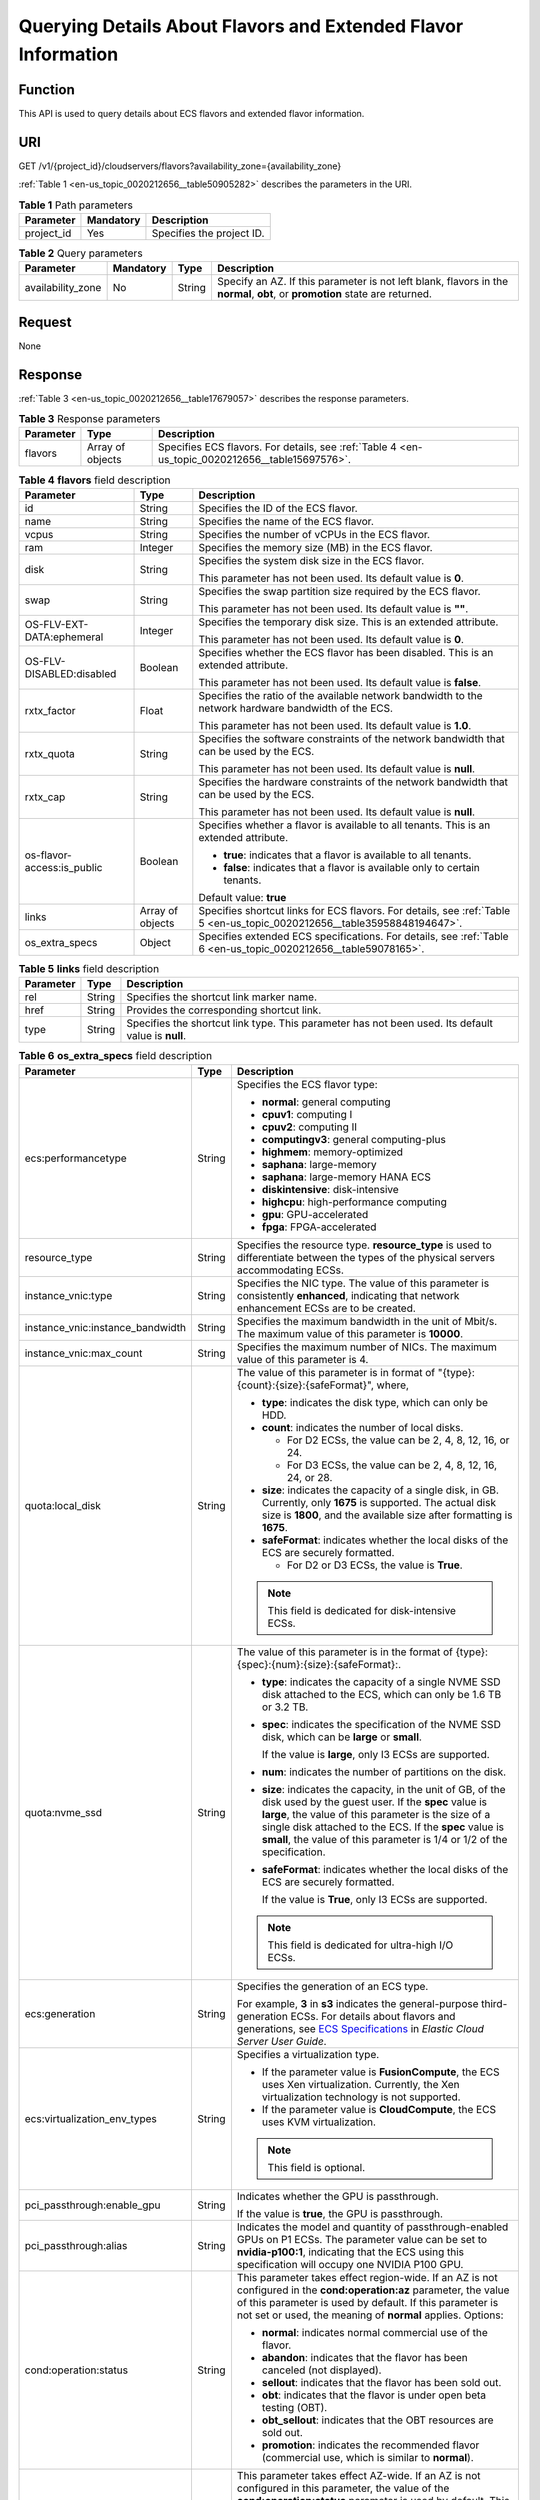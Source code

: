 .. _en-us_topic_0020212656:

Querying Details About Flavors and Extended Flavor Information
==============================================================

Function
--------

This API is used to query details about ECS flavors and extended flavor information.

URI
---

GET /v1/{project_id}/cloudservers/flavors?availability_zone={availability_zone}

:ref:`Table 1 <en-us_topic_0020212656__table50905282>` describes the parameters in the URI.

.. _en-us_topic_0020212656__table50905282:

.. table:: **Table 1** Path parameters

   ========== ========= =========================
   Parameter  Mandatory Description
   ========== ========= =========================
   project_id Yes       Specifies the project ID.
   ========== ========= =========================

.. table:: **Table 2** Query parameters

   +-------------------+-----------+--------+------------------------------------------------------------------------------------------------------------------------------+
   | Parameter         | Mandatory | Type   | Description                                                                                                                  |
   +===================+===========+========+==============================================================================================================================+
   | availability_zone | No        | String | Specify an AZ. If this parameter is not left blank, flavors in the **normal**, **obt**, or **promotion** state are returned. |
   +-------------------+-----------+--------+------------------------------------------------------------------------------------------------------------------------------+

Request
-------

None

Response
--------

:ref:`Table 3 <en-us_topic_0020212656__table17679057>` describes the response parameters.

.. _en-us_topic_0020212656__table17679057:

.. table:: **Table 3** Response parameters

   +-----------+------------------+-------------------------------------------------------------------------------------------------+
   | Parameter | Type             | Description                                                                                     |
   +===========+==================+=================================================================================================+
   | flavors   | Array of objects | Specifies ECS flavors. For details, see :ref:`Table 4 <en-us_topic_0020212656__table15697576>`. |
   +-----------+------------------+-------------------------------------------------------------------------------------------------+

.. _en-us_topic_0020212656__table15697576:

.. table:: **Table 4** **flavors** field description

   +----------------------------+-----------------------+--------------------------------------------------------------------------------------------------------------------------+
   | Parameter                  | Type                  | Description                                                                                                              |
   +============================+=======================+==========================================================================================================================+
   | id                         | String                | Specifies the ID of the ECS flavor.                                                                                      |
   +----------------------------+-----------------------+--------------------------------------------------------------------------------------------------------------------------+
   | name                       | String                | Specifies the name of the ECS flavor.                                                                                    |
   +----------------------------+-----------------------+--------------------------------------------------------------------------------------------------------------------------+
   | vcpus                      | String                | Specifies the number of vCPUs in the ECS flavor.                                                                         |
   +----------------------------+-----------------------+--------------------------------------------------------------------------------------------------------------------------+
   | ram                        | Integer               | Specifies the memory size (MB) in the ECS flavor.                                                                        |
   +----------------------------+-----------------------+--------------------------------------------------------------------------------------------------------------------------+
   | disk                       | String                | Specifies the system disk size in the ECS flavor.                                                                        |
   |                            |                       |                                                                                                                          |
   |                            |                       | This parameter has not been used. Its default value is **0**.                                                            |
   +----------------------------+-----------------------+--------------------------------------------------------------------------------------------------------------------------+
   | swap                       | String                | Specifies the swap partition size required by the ECS flavor.                                                            |
   |                            |                       |                                                                                                                          |
   |                            |                       | This parameter has not been used. Its default value is **""**.                                                           |
   +----------------------------+-----------------------+--------------------------------------------------------------------------------------------------------------------------+
   | OS-FLV-EXT-DATA:ephemeral  | Integer               | Specifies the temporary disk size. This is an extended attribute.                                                        |
   |                            |                       |                                                                                                                          |
   |                            |                       | This parameter has not been used. Its default value is **0**.                                                            |
   +----------------------------+-----------------------+--------------------------------------------------------------------------------------------------------------------------+
   | OS-FLV-DISABLED:disabled   | Boolean               | Specifies whether the ECS flavor has been disabled. This is an extended attribute.                                       |
   |                            |                       |                                                                                                                          |
   |                            |                       | This parameter has not been used. Its default value is **false**.                                                        |
   +----------------------------+-----------------------+--------------------------------------------------------------------------------------------------------------------------+
   | rxtx_factor                | Float                 | Specifies the ratio of the available network bandwidth to the network hardware bandwidth of the ECS.                     |
   |                            |                       |                                                                                                                          |
   |                            |                       | This parameter has not been used. Its default value is **1.0**.                                                          |
   +----------------------------+-----------------------+--------------------------------------------------------------------------------------------------------------------------+
   | rxtx_quota                 | String                | Specifies the software constraints of the network bandwidth that can be used by the ECS.                                 |
   |                            |                       |                                                                                                                          |
   |                            |                       | This parameter has not been used. Its default value is **null**.                                                         |
   +----------------------------+-----------------------+--------------------------------------------------------------------------------------------------------------------------+
   | rxtx_cap                   | String                | Specifies the hardware constraints of the network bandwidth that can be used by the ECS.                                 |
   |                            |                       |                                                                                                                          |
   |                            |                       | This parameter has not been used. Its default value is **null**.                                                         |
   +----------------------------+-----------------------+--------------------------------------------------------------------------------------------------------------------------+
   | os-flavor-access:is_public | Boolean               | Specifies whether a flavor is available to all tenants. This is an extended attribute.                                   |
   |                            |                       |                                                                                                                          |
   |                            |                       | -  **true**: indicates that a flavor is available to all tenants.                                                        |
   |                            |                       | -  **false**: indicates that a flavor is available only to certain tenants.                                              |
   |                            |                       |                                                                                                                          |
   |                            |                       | Default value: **true**                                                                                                  |
   +----------------------------+-----------------------+--------------------------------------------------------------------------------------------------------------------------+
   | links                      | Array of objects      | Specifies shortcut links for ECS flavors. For details, see :ref:`Table 5 <en-us_topic_0020212656__table35958848194647>`. |
   +----------------------------+-----------------------+--------------------------------------------------------------------------------------------------------------------------+
   | os_extra_specs             | Object                | Specifies extended ECS specifications. For details, see :ref:`Table 6 <en-us_topic_0020212656__table59078165>`.          |
   +----------------------------+-----------------------+--------------------------------------------------------------------------------------------------------------------------+

.. _en-us_topic_0020212656__table35958848194647:

.. table:: **Table 5** **links** field description

   +-----------+--------+----------------------------------------------------------------------------------------------------+
   | Parameter | Type   | Description                                                                                        |
   +===========+========+====================================================================================================+
   | rel       | String | Specifies the shortcut link marker name.                                                           |
   +-----------+--------+----------------------------------------------------------------------------------------------------+
   | href      | String | Provides the corresponding shortcut link.                                                          |
   +-----------+--------+----------------------------------------------------------------------------------------------------+
   | type      | String | Specifies the shortcut link type. This parameter has not been used. Its default value is **null**. |
   +-----------+--------+----------------------------------------------------------------------------------------------------+

.. _en-us_topic_0020212656__table59078165:

.. table:: **Table 6** **os_extra_specs** field description

   +----------------------------------+-----------------------+----------------------------------------------------------------------------------------------------------------------------------------------------------------------------------------------------------------------------------------------------------------------------------------------------------------------------------------------------------------------------------------------------------------------------+
   | Parameter                        | Type                  | Description                                                                                                                                                                                                                                                                                                                                                                                                                |
   +==================================+=======================+============================================================================================================================================================================================================================================================================================================================================================================================================================+
   | ecs:performancetype              | String                | Specifies the ECS flavor type:                                                                                                                                                                                                                                                                                                                                                                                             |
   |                                  |                       |                                                                                                                                                                                                                                                                                                                                                                                                                            |
   |                                  |                       | -  **normal**: general computing                                                                                                                                                                                                                                                                                                                                                                                           |
   |                                  |                       | -  **cpuv1**: computing I                                                                                                                                                                                                                                                                                                                                                                                                  |
   |                                  |                       | -  **cpuv2**: computing II                                                                                                                                                                                                                                                                                                                                                                                                 |
   |                                  |                       | -  **computingv3**: general computing-plus                                                                                                                                                                                                                                                                                                                                                                                 |
   |                                  |                       | -  **highmem**: memory-optimized                                                                                                                                                                                                                                                                                                                                                                                           |
   |                                  |                       | -  **saphana**: large-memory                                                                                                                                                                                                                                                                                                                                                                                               |
   |                                  |                       | -  **saphana**: large-memory HANA ECS                                                                                                                                                                                                                                                                                                                                                                                      |
   |                                  |                       | -  **diskintensive**: disk-intensive                                                                                                                                                                                                                                                                                                                                                                                       |
   |                                  |                       | -  **highcpu**: high-performance computing                                                                                                                                                                                                                                                                                                                                                                                 |
   |                                  |                       | -  **gpu**: GPU-accelerated                                                                                                                                                                                                                                                                                                                                                                                                |
   |                                  |                       | -  **fpga**: FPGA-accelerated                                                                                                                                                                                                                                                                                                                                                                                              |
   +----------------------------------+-----------------------+----------------------------------------------------------------------------------------------------------------------------------------------------------------------------------------------------------------------------------------------------------------------------------------------------------------------------------------------------------------------------------------------------------------------------+
   | resource_type                    | String                | Specifies the resource type. **resource_type** is used to differentiate between the types of the physical servers accommodating ECSs.                                                                                                                                                                                                                                                                                      |
   +----------------------------------+-----------------------+----------------------------------------------------------------------------------------------------------------------------------------------------------------------------------------------------------------------------------------------------------------------------------------------------------------------------------------------------------------------------------------------------------------------------+
   | instance_vnic:type               | String                | Specifies the NIC type. The value of this parameter is consistently **enhanced**, indicating that network enhancement ECSs are to be created.                                                                                                                                                                                                                                                                              |
   +----------------------------------+-----------------------+----------------------------------------------------------------------------------------------------------------------------------------------------------------------------------------------------------------------------------------------------------------------------------------------------------------------------------------------------------------------------------------------------------------------------+
   | instance_vnic:instance_bandwidth | String                | Specifies the maximum bandwidth in the unit of Mbit/s. The maximum value of this parameter is **10000**.                                                                                                                                                                                                                                                                                                                   |
   +----------------------------------+-----------------------+----------------------------------------------------------------------------------------------------------------------------------------------------------------------------------------------------------------------------------------------------------------------------------------------------------------------------------------------------------------------------------------------------------------------------+
   | instance_vnic:max_count          | String                | Specifies the maximum number of NICs. The maximum value of this parameter is 4.                                                                                                                                                                                                                                                                                                                                            |
   +----------------------------------+-----------------------+----------------------------------------------------------------------------------------------------------------------------------------------------------------------------------------------------------------------------------------------------------------------------------------------------------------------------------------------------------------------------------------------------------------------------+
   | quota:local_disk                 | String                | The value of this parameter is in format of "{type}:{count}:{size}:{safeFormat}", where,                                                                                                                                                                                                                                                                                                                                   |
   |                                  |                       |                                                                                                                                                                                                                                                                                                                                                                                                                            |
   |                                  |                       | -  **type**: indicates the disk type, which can only be HDD.                                                                                                                                                                                                                                                                                                                                                               |
   |                                  |                       | -  **count**: indicates the number of local disks.                                                                                                                                                                                                                                                                                                                                                                         |
   |                                  |                       |                                                                                                                                                                                                                                                                                                                                                                                                                            |
   |                                  |                       |    -  For D2 ECSs, the value can be 2, 4, 8, 12, 16, or 24.                                                                                                                                                                                                                                                                                                                                                                |
   |                                  |                       |    -  For D3 ECSs, the value can be 2, 4, 8, 12, 16, 24, or 28.                                                                                                                                                                                                                                                                                                                                                            |
   |                                  |                       |                                                                                                                                                                                                                                                                                                                                                                                                                            |
   |                                  |                       | -  **size**: indicates the capacity of a single disk, in GB. Currently, only **1675** is supported. The actual disk size is **1800**, and the available size after formatting is **1675**.                                                                                                                                                                                                                                 |
   |                                  |                       | -  **safeFormat**: indicates whether the local disks of the ECS are securely formatted.                                                                                                                                                                                                                                                                                                                                    |
   |                                  |                       |                                                                                                                                                                                                                                                                                                                                                                                                                            |
   |                                  |                       |    -  For D2 or D3 ECSs, the value is **True**.                                                                                                                                                                                                                                                                                                                                                                            |
   |                                  |                       |                                                                                                                                                                                                                                                                                                                                                                                                                            |
   |                                  |                       | .. note::                                                                                                                                                                                                                                                                                                                                                                                                                  |
   |                                  |                       |                                                                                                                                                                                                                                                                                                                                                                                                                            |
   |                                  |                       |    This field is dedicated for disk-intensive ECSs.                                                                                                                                                                                                                                                                                                                                                                        |
   +----------------------------------+-----------------------+----------------------------------------------------------------------------------------------------------------------------------------------------------------------------------------------------------------------------------------------------------------------------------------------------------------------------------------------------------------------------------------------------------------------------+
   | quota:nvme_ssd                   | String                | The value of this parameter is in the format of {type}:{spec}:{num}:{size}:{safeFormat}:.                                                                                                                                                                                                                                                                                                                                  |
   |                                  |                       |                                                                                                                                                                                                                                                                                                                                                                                                                            |
   |                                  |                       | -  **type**: indicates the capacity of a single NVME SSD disk attached to the ECS, which can only be 1.6 TB or 3.2 TB.                                                                                                                                                                                                                                                                                                     |
   |                                  |                       |                                                                                                                                                                                                                                                                                                                                                                                                                            |
   |                                  |                       | -  **spec**: indicates the specification of the NVME SSD disk, which can be **large** or **small**.                                                                                                                                                                                                                                                                                                                        |
   |                                  |                       |                                                                                                                                                                                                                                                                                                                                                                                                                            |
   |                                  |                       |    If the value is **large**, only I3 ECSs are supported.                                                                                                                                                                                                                                                                                                                                                                  |
   |                                  |                       |                                                                                                                                                                                                                                                                                                                                                                                                                            |
   |                                  |                       | -  **num**: indicates the number of partitions on the disk.                                                                                                                                                                                                                                                                                                                                                                |
   |                                  |                       |                                                                                                                                                                                                                                                                                                                                                                                                                            |
   |                                  |                       | -  **size**: indicates the capacity, in the unit of GB, of the disk used by the guest user. If the **spec** value is **large**, the value of this parameter is the size of a single disk attached to the ECS. If the **spec** value is **small**, the value of this parameter is 1/4 or 1/2 of the specification.                                                                                                          |
   |                                  |                       |                                                                                                                                                                                                                                                                                                                                                                                                                            |
   |                                  |                       | -  **safeFormat**: indicates whether the local disks of the ECS are securely formatted.                                                                                                                                                                                                                                                                                                                                    |
   |                                  |                       |                                                                                                                                                                                                                                                                                                                                                                                                                            |
   |                                  |                       |    If the value is **True**, only I3 ECSs are supported.                                                                                                                                                                                                                                                                                                                                                                   |
   |                                  |                       |                                                                                                                                                                                                                                                                                                                                                                                                                            |
   |                                  |                       | .. note::                                                                                                                                                                                                                                                                                                                                                                                                                  |
   |                                  |                       |                                                                                                                                                                                                                                                                                                                                                                                                                            |
   |                                  |                       |    This field is dedicated for ultra-high I/O ECSs.                                                                                                                                                                                                                                                                                                                                                                        |
   +----------------------------------+-----------------------+----------------------------------------------------------------------------------------------------------------------------------------------------------------------------------------------------------------------------------------------------------------------------------------------------------------------------------------------------------------------------------------------------------------------------+
   | ecs:generation                   | String                | Specifies the generation of an ECS type.                                                                                                                                                                                                                                                                                                                                                                                   |
   |                                  |                       |                                                                                                                                                                                                                                                                                                                                                                                                                            |
   |                                  |                       | For example, **3** in **s3** indicates the general-purpose third-generation ECSs. For details about flavors and generations, see `ECS Specifications <https://docs.otc.t-systems.com/en-us/usermanual/ecs/en-us_topic_0177512565.html>`__ in *Elastic Cloud Server User Guide*.                                                                                                                                            |
   +----------------------------------+-----------------------+----------------------------------------------------------------------------------------------------------------------------------------------------------------------------------------------------------------------------------------------------------------------------------------------------------------------------------------------------------------------------------------------------------------------------+
   | ecs:virtualization_env_types     | String                | Specifies a virtualization type.                                                                                                                                                                                                                                                                                                                                                                                           |
   |                                  |                       |                                                                                                                                                                                                                                                                                                                                                                                                                            |
   |                                  |                       | -  If the parameter value is **FusionCompute**, the ECS uses Xen virtualization. Currently, the Xen virtualization technology is not supported.                                                                                                                                                                                                                                                                            |
   |                                  |                       | -  If the parameter value is **CloudCompute**, the ECS uses KVM virtualization.                                                                                                                                                                                                                                                                                                                                            |
   |                                  |                       |                                                                                                                                                                                                                                                                                                                                                                                                                            |
   |                                  |                       | .. note::                                                                                                                                                                                                                                                                                                                                                                                                                  |
   |                                  |                       |                                                                                                                                                                                                                                                                                                                                                                                                                            |
   |                                  |                       |    This field is optional.                                                                                                                                                                                                                                                                                                                                                                                                 |
   +----------------------------------+-----------------------+----------------------------------------------------------------------------------------------------------------------------------------------------------------------------------------------------------------------------------------------------------------------------------------------------------------------------------------------------------------------------------------------------------------------------+
   | pci_passthrough:enable_gpu       | String                | Indicates whether the GPU is passthrough.                                                                                                                                                                                                                                                                                                                                                                                  |
   |                                  |                       |                                                                                                                                                                                                                                                                                                                                                                                                                            |
   |                                  |                       | If the value is **true**, the GPU is passthrough.                                                                                                                                                                                                                                                                                                                                                                          |
   +----------------------------------+-----------------------+----------------------------------------------------------------------------------------------------------------------------------------------------------------------------------------------------------------------------------------------------------------------------------------------------------------------------------------------------------------------------------------------------------------------------+
   | pci_passthrough:alias            | String                | Indicates the model and quantity of passthrough-enabled GPUs on P1 ECSs. The parameter value can be set to **nvidia-p100:1**, indicating that the ECS using this specification will occupy one NVIDIA P100 GPU.                                                                                                                                                                                                            |
   +----------------------------------+-----------------------+----------------------------------------------------------------------------------------------------------------------------------------------------------------------------------------------------------------------------------------------------------------------------------------------------------------------------------------------------------------------------------------------------------------------------+
   | cond:operation:status            | String                | This parameter takes effect region-wide. If an AZ is not configured in the **cond:operation:az** parameter, the value of this parameter is used by default. If this parameter is not set or used, the meaning of **normal** applies. Options:                                                                                                                                                                              |
   |                                  |                       |                                                                                                                                                                                                                                                                                                                                                                                                                            |
   |                                  |                       | -  **normal**: indicates normal commercial use of the flavor.                                                                                                                                                                                                                                                                                                                                                              |
   |                                  |                       | -  **abandon**: indicates that the flavor has been canceled (not displayed).                                                                                                                                                                                                                                                                                                                                               |
   |                                  |                       | -  **sellout**: indicates that the flavor has been sold out.                                                                                                                                                                                                                                                                                                                                                               |
   |                                  |                       | -  **obt**: indicates that the flavor is under open beta testing (OBT).                                                                                                                                                                                                                                                                                                                                                    |
   |                                  |                       | -  **obt_sellout**: indicates that the OBT resources are sold out.                                                                                                                                                                                                                                                                                                                                                         |
   |                                  |                       | -  **promotion**: indicates the recommended flavor (commercial use, which is similar to **normal**).                                                                                                                                                                                                                                                                                                                       |
   +----------------------------------+-----------------------+----------------------------------------------------------------------------------------------------------------------------------------------------------------------------------------------------------------------------------------------------------------------------------------------------------------------------------------------------------------------------------------------------------------------------+
   | cond:operation:az                | String                | This parameter takes effect AZ-wide. If an AZ is not configured in this parameter, the value of the **cond:operation:status** parameter is used by default. This parameter is in the format of "az(xx)". The value in parentheses is the flavor status in an AZ. If the parentheses are left blank, the configuration is invalid. The **cond:operation:az** options are the same as the **cond:operation:status** options. |
   |                                  |                       |                                                                                                                                                                                                                                                                                                                                                                                                                            |
   |                                  |                       | For example, a flavor is for commercial use in AZs 0 and 3, sold out in AZ 1, for OBT in AZ 2, and is canceled in other AZs. Then, set parameters as follows:                                                                                                                                                                                                                                                              |
   |                                  |                       |                                                                                                                                                                                                                                                                                                                                                                                                                            |
   |                                  |                       | -  **cond:operation:status**: **abandon**                                                                                                                                                                                                                                                                                                                                                                                  |
   |                                  |                       | -  **cond:operation:az**: **az0(normal), az1(sellout), az2(obt), az3(normal)**                                                                                                                                                                                                                                                                                                                                             |
   |                                  |                       |                                                                                                                                                                                                                                                                                                                                                                                                                            |
   |                                  |                       | .. note::                                                                                                                                                                                                                                                                                                                                                                                                                  |
   |                                  |                       |                                                                                                                                                                                                                                                                                                                                                                                                                            |
   |                                  |                       |    Configure this parameter if the flavor status in an AZ is different from the **cond:operation:status** value.                                                                                                                                                                                                                                                                                                           |
   +----------------------------------+-----------------------+----------------------------------------------------------------------------------------------------------------------------------------------------------------------------------------------------------------------------------------------------------------------------------------------------------------------------------------------------------------------------------------------------------------------------+
   | quota:max_rate                   | String                | Specifies the maximum bandwidth.                                                                                                                                                                                                                                                                                                                                                                                           |
   |                                  |                       |                                                                                                                                                                                                                                                                                                                                                                                                                            |
   |                                  |                       | -  Unit: Mbit/s. If a bandwidth is in the unit of Gbit/s, it must be divided by 1000.                                                                                                                                                                                                                                                                                                                                      |
   +----------------------------------+-----------------------+----------------------------------------------------------------------------------------------------------------------------------------------------------------------------------------------------------------------------------------------------------------------------------------------------------------------------------------------------------------------------------------------------------------------------+
   | quota:min_rate                   | String                | Specified the assured bandwidth.                                                                                                                                                                                                                                                                                                                                                                                           |
   |                                  |                       |                                                                                                                                                                                                                                                                                                                                                                                                                            |
   |                                  |                       | -  Unit: Mbit/s. If a bandwidth is in the unit of Gbit/s, it must be divided by 1000.                                                                                                                                                                                                                                                                                                                                      |
   +----------------------------------+-----------------------+----------------------------------------------------------------------------------------------------------------------------------------------------------------------------------------------------------------------------------------------------------------------------------------------------------------------------------------------------------------------------------------------------------------------------+
   | quota:max_pps                    | String                | Specifies the maximum intranet PPS.                                                                                                                                                                                                                                                                                                                                                                                        |
   |                                  |                       |                                                                                                                                                                                                                                                                                                                                                                                                                            |
   |                                  |                       | -  Unit: number. If a value is in the unit of 10000, it must be divided by 10000.                                                                                                                                                                                                                                                                                                                                          |
   +----------------------------------+-----------------------+----------------------------------------------------------------------------------------------------------------------------------------------------------------------------------------------------------------------------------------------------------------------------------------------------------------------------------------------------------------------------------------------------------------------------+
   | cond:operation:charge            | String                | Specifies a billing type.                                                                                                                                                                                                                                                                                                                                                                                                  |
   |                                  |                       |                                                                                                                                                                                                                                                                                                                                                                                                                            |
   |                                  |                       | -  Both billing types are supported if this parameter is not set.                                                                                                                                                                                                                                                                                                                                                          |
   |                                  |                       | -  Pay-per-use                                                                                                                                                                                                                                                                                                                                                                                                             |
   +----------------------------------+-----------------------+----------------------------------------------------------------------------------------------------------------------------------------------------------------------------------------------------------------------------------------------------------------------------------------------------------------------------------------------------------------------------------------------------------------------------+
   | cond:compute                     | String                | Specifies computing constraints.                                                                                                                                                                                                                                                                                                                                                                                           |
   |                                  |                       |                                                                                                                                                                                                                                                                                                                                                                                                                            |
   |                                  |                       | -  **autorecovery**: indicates that automatic recovery is supported.                                                                                                                                                                                                                                                                                                                                                       |
   |                                  |                       | -  If this parameter does not exist, automatic recovery is not supported.                                                                                                                                                                                                                                                                                                                                                  |
   +----------------------------------+-----------------------+----------------------------------------------------------------------------------------------------------------------------------------------------------------------------------------------------------------------------------------------------------------------------------------------------------------------------------------------------------------------------------------------------------------------------+

.. note::

   For more information, see "ECS Specifications and Types" in *Elastic Cloud Server User Guide*.

Example Request
---------------

.. code-block::

   GET https://{endpoint}/v1/{project_id}/cloudservers/flavors?availability_zone=availability_value

Example Response
----------------

.. code-block::

   {
       "flavors": [
           {
               "id": "c3.2xlarge.2",
               "name": "c3.2xlarge.2",
               "vcpus": "8",
               "ram": 16384,
               "disk": "0",
               "swap": "",
               "links": [
                   {
                       "rel": "self",
                       "href": "https://ecs.region.xxx.com/v1.0/743b4c0428d94531b9f2add666642e6b/flavors/c3.2xlarge.2",
                       "type": null
                   },
                   {
                       "rel": "bookmark",
                       "href": "https://ecs.region.xxx.com/743b4c0428d94531b9f2add666642e6b/flavors/c3.2xlarge.2",
                       "type": null
                   }
               ],
               "OS-FLV-EXT-DATA:ephemeral": 0,
               "rxtx_factor": 1,
               "OS-FLV-DISABLED:disabled": false,
               "rxtx_quota": null,
               "rxtx_cap": null,
               "os-flavor-access:is_public": true,
               "os_extra_specs": {
                   "ecs:virtualization_env_types": "CloudCompute",
                   "ecs:generation": "c3",
                   "ecs:performancetype": "computingv3",
                   "resource_type": "IOoptimizedC3_2"
               }
           }
       ]
   }

Returned Values
---------------

See :ref:`Returned Values for General Requests <en-us_topic_0022067716>`.

Error Codes
-----------

See :ref:`Error Codes <en-us_topic_0022067717>`.
